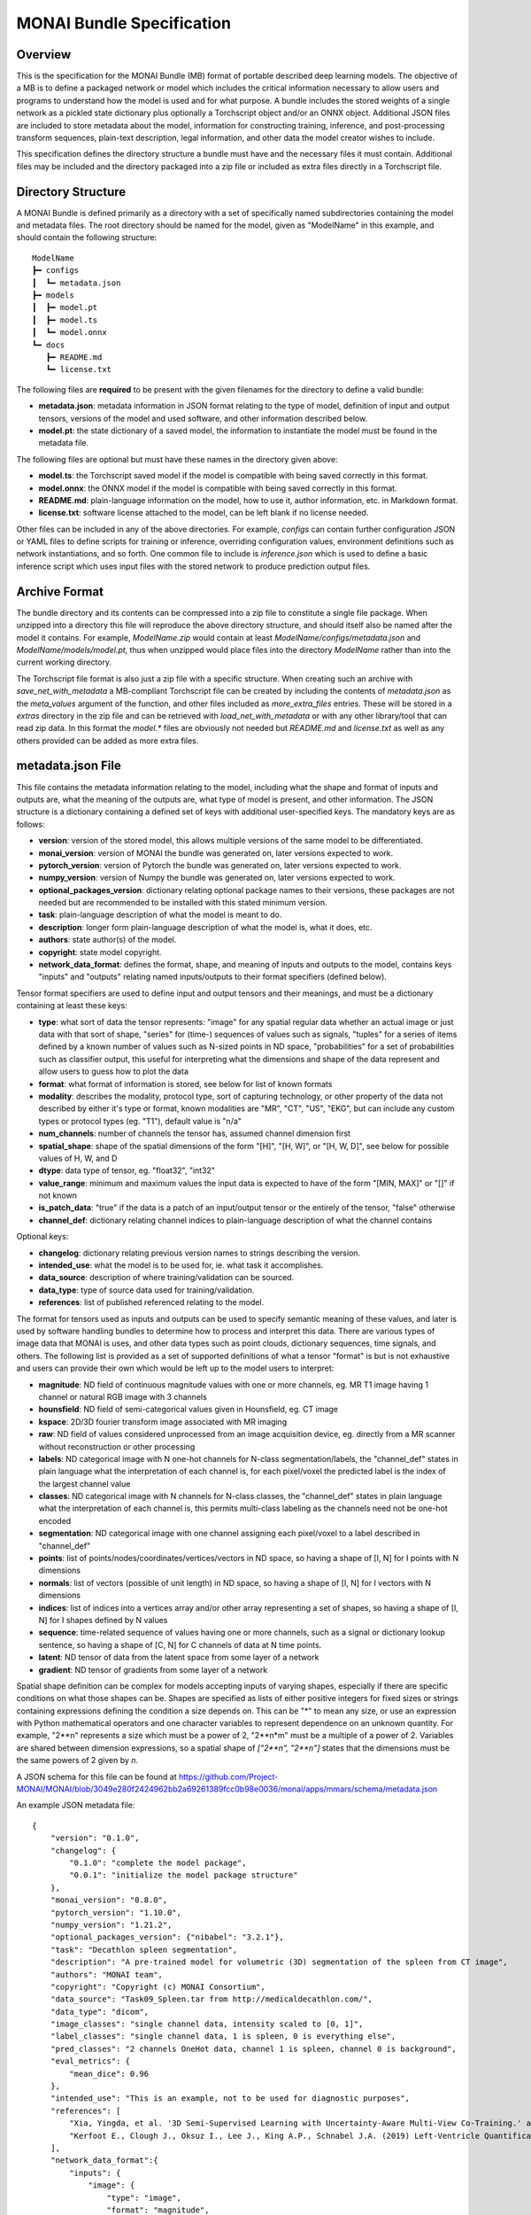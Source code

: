 
==========================
MONAI Bundle Specification
==========================

Overview
========

This is the specification for the MONAI Bundle (MB) format of portable described deep learning models. The objective of a MB is to define a packaged network or model which includes the critical information necessary to allow users and programs to understand how the model is used and for what purpose. A bundle includes the stored weights of a single network as a pickled state dictionary plus optionally a Torchscript object and/or an ONNX object. Additional JSON files are included to store metadata about the model, information for constructing training, inference, and post-processing transform sequences, plain-text description, legal information, and other data the model creator wishes to include.

This specification defines the directory structure a bundle must have and the necessary files it must contain. Additional files may be included and the directory packaged into a zip file or included as extra files directly in a Torchscript file.

Directory Structure
===================

A MONAI Bundle is defined primarily as a directory with a set of specifically named subdirectories containing the model and metadata files. The root directory should be named for the model, given as "ModelName" in this example, and should contain the following structure:

::

  ModelName
  ┣━ configs
  ┃  ┗━ metadata.json
  ┣━ models
  ┃  ┣━ model.pt
  ┃  ┣━ model.ts
  ┃  ┗━ model.onnx
  ┗━ docs
     ┣━ README.md
     ┗━ license.txt


The following files are **required** to be present with the given filenames for the directory to define a valid bundle:

* **metadata.json**: metadata information in JSON format relating to the type of model, definition of input and output tensors, versions of the model and used software, and other information described below.
* **model.pt**: the state dictionary of a saved model, the information to instantiate the model must be found in the metadata file.

The following files are optional but must have these names in the directory given above:

* **model.ts**: the Torchscript saved model if the model is compatible with being saved correctly in this format.
* **model.onnx**: the ONNX model if the model is compatible with being saved correctly in this format.
* **README.md**: plain-language information on the model, how to use it, author information, etc. in Markdown format.
* **license.txt**: software license attached to the model, can be left blank if no license needed.

Other files can be included in any of the above directories. For example, `configs` can contain further configuration JSON or YAML files to define scripts for training or inference, overriding configuration values, environment definitions such as network instantiations, and so forth. One common file to include is `inference.json` which is used to define a basic inference script which uses input files with the stored network to produce prediction output files.

Archive Format
==============

The bundle directory and its contents can be compressed into a zip file to constitute a single file package. When unzipped into a directory this file will reproduce the above directory structure, and should itself also be named after the model it contains. For example, `ModelName.zip` would contain at least `ModelName/configs/metadata.json` and `ModelName/models/model.pt`, thus when unzipped would place files into the directory `ModelName` rather than into the current working directory.

The Torchscript file format is also just a zip file with a specific structure. When creating such an archive with `save_net_with_metadata` a MB-compliant Torchscript file can be created by including the contents of `metadata.json` as the `meta_values` argument of the function, and other files included as `more_extra_files` entries. These will be stored in a `extras` directory in the zip file and can be retrieved with `load_net_with_metadata` or with any other library/tool that can read zip data. In this format the `model.*` files are obviously not needed but `README.md` and `license.txt` as well as any others provided can be added as more extra files.

metadata.json File
==================

This file contains the metadata information relating to the model, including what the shape and format of inputs and outputs are, what the meaning of the outputs are, what type of model is present, and other information. The JSON structure is a dictionary containing a defined set of keys with additional user-specified keys. The mandatory keys are as follows:

* **version**: version of the stored model, this allows multiple versions of the same model to be differentiated.
* **monai_version**: version of MONAI the bundle was generated on, later versions expected to work.
* **pytorch_version**: version of Pytorch the bundle was generated on, later versions expected to work.
* **numpy_version**: version of Numpy the bundle was generated on, later versions expected to work.
* **optional_packages_version**: dictionary relating optional package names to their versions, these packages are not needed but are recommended to be installed with this stated minimum version.
* **task**: plain-language description of what the model is meant to do.
* **description**: longer form plain-language description of what the model is, what it does, etc.
* **authors**: state author(s) of the model.
* **copyright**: state model copyright.
* **network_data_format**: defines the format, shape, and meaning of inputs and outputs to the model, contains keys "inputs" and "outputs" relating named inputs/outputs to their format specifiers (defined below).

Tensor format specifiers are used to define input and output tensors and their meanings, and must be a dictionary containing at least these keys:

* **type**: what sort of data the tensor represents: "image" for any spatial regular data whether an actual image or just data with that sort of shape, "series" for (time-) sequences of values such as signals, "tuples" for a series of items defined by a known number of values such as N-sized points in ND space, "probabilities" for a set of probabilities such as classifier output, this useful for interpreting what the dimensions and shape of the data represent and allow users to guess how to plot the data
* **format**: what format of information is stored, see below for list of known formats
* **modality**: describes the modality, protocol type, sort of capturing technology, or other property of the data not described by either it's type or format, known modalities are "MR", "CT", "US", "EKG", but can include any custom types or protocol types (eg. "T1"), default value is "n/a"
* **num_channels**: number of channels the tensor has, assumed channel dimension first
* **spatial_shape**: shape of the spatial dimensions of the form "[H]", "[H, W]", or "[H, W, D]", see below for possible values of H, W, and D
* **dtype**: data type of tensor, eg. "float32", "int32"
* **value_range**: minimum and maximum values the input data is expected to have of the form "[MIN, MAX]" or "[]" if not known
* **is_patch_data**: "true" if the data is a patch of an input/output tensor or the entirely of the tensor, "false" otherwise
* **channel_def**: dictionary relating channel indices to plain-language description of what the channel contains

Optional keys:

* **changelog**: dictionary relating previous version names to strings describing the version.
* **intended_use**: what the model is to be used for, ie. what task it accomplishes.
* **data_source**: description of where training/validation can be sourced.
* **data_type**: type of source data used for training/validation.
* **references**: list of published referenced relating to the model.

The format for tensors used as inputs and outputs can be used to specify semantic meaning of these values, and later is used by software handling bundles to determine how to process and interpret this data. There are various types of image data that MONAI is uses, and other data types such as point clouds, dictionary sequences, time signals, and others. The following list is provided as a set of supported definitions of what a tensor "format" is but is not exhaustive and users can provide their own which would be left up to the model users to interpret:

* **magnitude**: ND field of continuous magnitude values with one or more channels, eg. MR T1 image having 1 channel or natural RGB image with 3 channels
* **hounsfield**: ND field of semi-categorical values given in Hounsfield, eg. CT image
* **kspace**: 2D/3D fourier transform image associated with MR imaging
* **raw**: ND field of values considered unprocessed from an image acquisition device, eg. directly from a MR scanner without reconstruction or other processing
* **labels**: ND categorical image with N one-hot channels for N-class segmentation/labels, the "channel_def" states in plain language what the interpretation of each channel is, for each pixel/voxel the predicted label is the index of the largest channel value
* **classes**: ND categorical image with  N channels for N-class classes, the "channel_def" states in plain language what the interpretation of each channel is, this permits multi-class labeling as the channels need not be one-hot encoded
* **segmentation**: ND categorical image with one channel assigning each pixel/voxel to a label described in "channel_def"
* **points**: list of points/nodes/coordinates/vertices/vectors in ND space, so having a shape of [I, N] for I points with N dimensions
* **normals**: list of vectors (possible of unit length) in ND space, so having a shape of [I, N] for I vectors with N dimensions
* **indices**: list of indices into a vertices array and/or other array representing a set of shapes, so having a shape of [I, N] for I shapes defined by N values
* **sequence**: time-related sequence of values having one or more channels, such as a signal or dictionary lookup sentence, so having a shape of [C, N] for C channels of data at N time points.
* **latent**: ND tensor of data from the latent space from some layer of a network
* **gradient**: ND tensor of gradients from some layer of a network

Spatial shape definition can be complex for models accepting inputs of varying shapes, especially if there are specific conditions on what those shapes can be. Shapes are specified as lists of either positive integers for fixed sizes or strings containing expressions defining the condition a size depends on. This can be "*" to mean any size, or use an expression with Python mathematical operators and one character variables to represent dependence on an unknown quantity. For example, "2**n" represents a size which must be a power of 2, "2**n*m" must be a multiple of a power of 2. Variables are shared between dimension expressions, so a spatial shape of `["2**n", "2**n"]` states that the dimensions must be the same powers of 2 given by `n`.

A JSON schema for this file can be found at https://github.com/Project-MONAI/MONAI/blob/3049e280f2424962bb2a69261389fcc0b98e0036/monai/apps/mmars/schema/metadata.json

An example JSON metadata file:

::

  {
      "version": "0.1.0",
      "changelog": {
          "0.1.0": "complete the model package",
          "0.0.1": "initialize the model package structure"
      },
      "monai_version": "0.8.0",
      "pytorch_version": "1.10.0",
      "numpy_version": "1.21.2",
      "optional_packages_version": {"nibabel": "3.2.1"},
      "task": "Decathlon spleen segmentation",
      "description": "A pre-trained model for volumetric (3D) segmentation of the spleen from CT image",
      "authors": "MONAI team",
      "copyright": "Copyright (c) MONAI Consortium",
      "data_source": "Task09_Spleen.tar from http://medicaldecathlon.com/",
      "data_type": "dicom",
      "image_classes": "single channel data, intensity scaled to [0, 1]",
      "label_classes": "single channel data, 1 is spleen, 0 is everything else",
      "pred_classes": "2 channels OneHot data, channel 1 is spleen, channel 0 is background",
      "eval_metrics": {
          "mean_dice": 0.96
      },
      "intended_use": "This is an example, not to be used for diagnostic purposes",
      "references": [
          "Xia, Yingda, et al. '3D Semi-Supervised Learning with Uncertainty-Aware Multi-View Co-Training.' arXiv preprint arXiv:1811.12506 (2018). https://arxiv.org/abs/1811.12506.",
          "Kerfoot E., Clough J., Oksuz I., Lee J., King A.P., Schnabel J.A. (2019) Left-Ventricle Quantification Using Residual U-Net. In: Pop M. et al. (eds) Statistical Atlases and Computational Models of the Heart. Atrial Segmentation and LV Quantification Challenges. STACOM 2018. Lecture Notes in Computer Science, vol 11395. Springer, Cham. https://doi.org/10.1007/978-3-030-12029-0_40"
      ],
      "network_data_format":{
          "inputs": {
              "image": {
                  "type": "image",
                  "format": "magnitude",
                  "modality": "MR",
                  "num_channels": 1,
                  "spatial_shape": [160, 160, 160],
                  "dtype": "float32",
                  "value_range": [0, 1],
                  "is_patch_data": false,
                  "channel_def": {0: "image"}
              }
          },
          "outputs":{
              "pred": {
                  "type": "image",
                  "format": "labels",
                  "num_channels": 2,
                  "spatial_shape": [160, 160, 160],
                  "dtype": "float32",
                  "value_range": [],
                  "is_patch_data": false,
                  "channel_def": {0: "background", 1: "spleen"}
              }
          }
      }
  }
